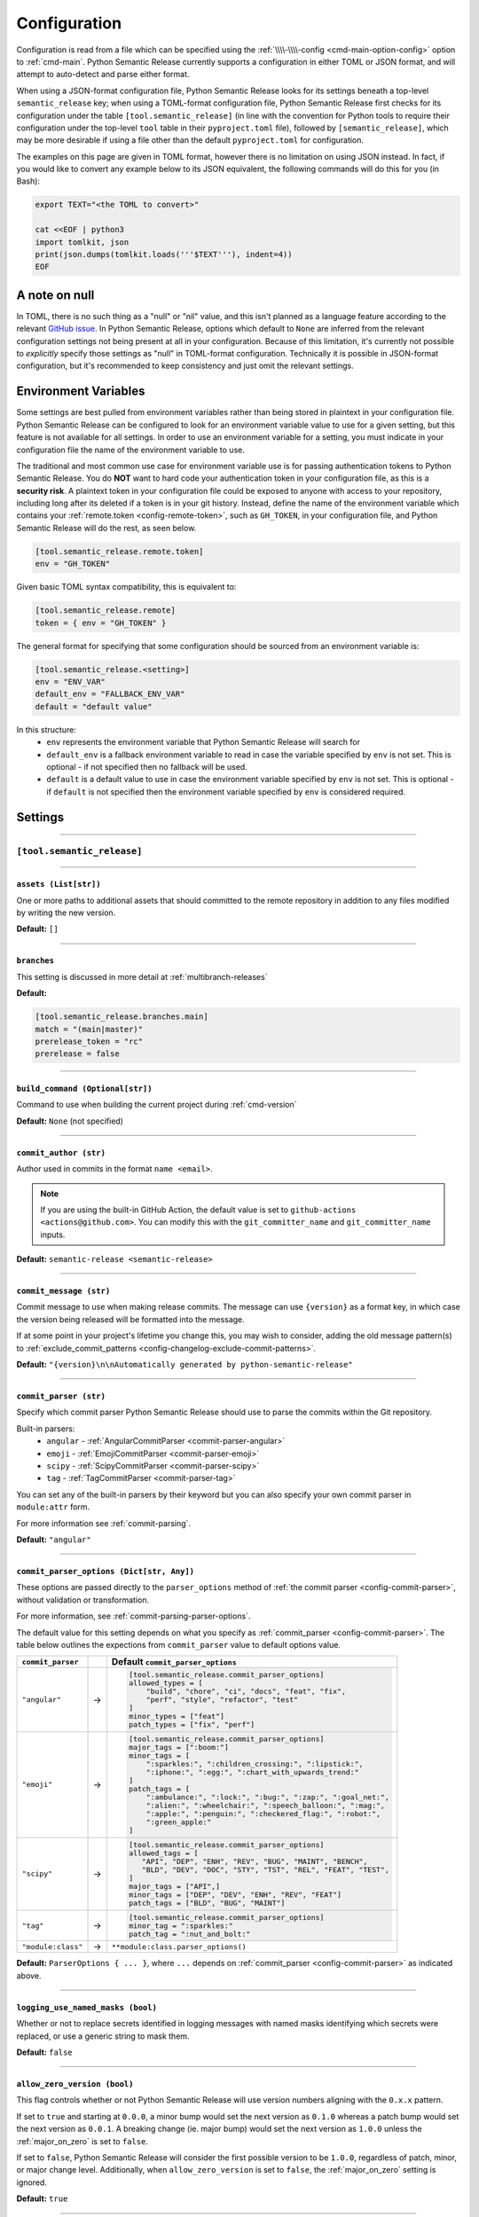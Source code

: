 .. _configuration:

Configuration
=============

Configuration is read from a file which can be specified using the
:ref:`\\\\-\\\\-config <cmd-main-option-config>` option to :ref:`cmd-main`. Python Semantic
Release currently supports a configuration in either TOML or JSON format, and will
attempt to auto-detect and parse either format.

When using a JSON-format configuration file, Python Semantic Release looks for its
settings beneath a top-level ``semantic_release`` key; when using a TOML-format
configuration file, Python Semantic Release first checks for its configuration under
the table ``[tool.semantic_release]`` (in line with the convention for Python tools to
require their configuration under the top-level ``tool`` table in their
``pyproject.toml`` file), followed by ``[semantic_release]``, which may be more desirable
if using a file other than the default ``pyproject.toml`` for configuration.

The examples on this page are given in TOML format, however there is no limitation on
using JSON instead. In fact, if you would like to convert any example below to its
JSON equivalent, the following commands will do this for you (in Bash):

.. code-block:: bash

    export TEXT="<the TOML to convert>"

    cat <<EOF | python3
    import tomlkit, json
    print(json.dumps(tomlkit.loads('''$TEXT'''), indent=4))
    EOF



A note on null
--------------

In TOML, there is no such thing as a "null" or "nil" value, and this isn't planned
as a language feature according to the relevant `GitHub issue`_.
In Python Semantic Release, options which default to ``None`` are inferred from the
relevant configuration settings not being present at all in your configuration.
Because of this limitation, it's currently not possible to *explicitly* specify those
settings as "null" in TOML-format configuration. Technically it is possible in
JSON-format configuration, but it's recommended to keep consistency and just omit
the relevant settings.

.. _`GitHub issue`: https://github.com/toml-lang/toml/issues/30

.. _config-environment-variables:

Environment Variables
---------------------

Some settings are best pulled from environment variables rather than being stored
in plaintext in your configuration file. Python Semantic Release can be configured
to look for an environment variable value to use for a given setting, but this feature
is not available for all settings. In order to use an environment variable for a setting,
you must indicate in your configuration file the name of the environment variable to use.

The traditional and most common use case for environment variable use is for passing
authentication tokens to Python Semantic Release. You do **NOT** want to hard code your
authentication token in your configuration file, as this is a **security risk**. A plaintext
token in your configuration file could be exposed to anyone with access to your repository,
including long after its deleted if a token is in your git history. Instead, define the name
of the environment variable which contains your :ref:`remote.token <config-remote-token>`,
such as ``GH_TOKEN``, in your configuration file, and Python Semantic Release will do the
rest, as seen below.

.. code-block:: toml

    [tool.semantic_release.remote.token]
    env = "GH_TOKEN"

Given basic TOML syntax compatibility, this is equivalent to:

.. code-block:: toml

    [tool.semantic_release.remote]
    token = { env = "GH_TOKEN" }

The general format for specifying that some configuration should be sourced from an
environment variable is:

.. code-block:: toml

    [tool.semantic_release.<setting>]
    env = "ENV_VAR"
    default_env = "FALLBACK_ENV_VAR"
    default = "default value"

In this structure:
  * ``env`` represents the environment variable that Python Semantic Release will search for
  * ``default_env`` is a fallback environment variable to read in case the variable specified
    by ``env`` is not set. This is optional - if not specified then no fallback will be used.
  * ``default`` is a default value to use in case the environment variable specified by ``env``
    is not set. This is optional - if ``default`` is not specified then the environment variable
    specified by ``env`` is considered required.

.. _config-settings:

Settings
--------

----

.. _config-root:

``[tool.semantic_release]``
***************************

----

.. _config-assets:

``assets (List[str])``
""""""""""""""""""""""

One or more paths to additional assets that should committed to the remote repository
in addition to any files modified by writing the new version.

**Default:** ``[]``

----

.. _config-branches:

``branches``
""""""""""""

This setting is discussed in more detail at :ref:`multibranch-releases`

**Default:**

.. code-block:: toml

    [tool.semantic_release.branches.main]
    match = "(main|master)"
    prerelease_token = "rc"
    prerelease = false

----

.. _config-build-command:

``build_command (Optional[str])``
"""""""""""""""""""""""""""""""""

Command to use when building the current project during :ref:`cmd-version`

**Default:** ``None`` (not specified)

----

.. _config-commit_author:

``commit_author (str)``
"""""""""""""""""""""""
Author used in commits in the format ``name <email>``.

.. note::
  If you are using the built-in GitHub Action, the default value is set to
  ``github-actions <actions@github.com>``. You can modify this with the
  ``git_committer_name`` and ``git_committer_name`` inputs.

.. seealso::
   - :ref:`github-actions`

**Default:** ``semantic-release <semantic-release>``

----

.. _config-commit-message:

``commit_message (str)``
""""""""""""""""""""""""

Commit message to use when making release commits. The message can use ``{version}``
as a format key, in which case the version being released will be formatted into
the message.

If at some point in your project's lifetime you change this, you may wish to consider,
adding the old message pattern(s) to :ref:`exclude_commit_patterns <config-changelog-exclude-commit-patterns>`.

**Default:** ``"{version}\n\nAutomatically generated by python-semantic-release"``

----

.. _config-commit-parser:

``commit_parser (str)``
"""""""""""""""""""""""

Specify which commit parser Python Semantic Release should use to parse the commits
within the Git repository.

Built-in parsers:
    * ``angular`` - :ref:`AngularCommitParser <commit-parser-angular>`
    * ``emoji`` - :ref:`EmojiCommitParser <commit-parser-emoji>`
    * ``scipy`` - :ref:`ScipyCommitParser <commit-parser-scipy>`
    * ``tag`` - :ref:`TagCommitParser <commit-parser-tag>`

You can set any of the built-in parsers by their keyword but you can also specify
your own commit parser in ``module:attr`` form.

For more information see :ref:`commit-parsing`.

**Default:** ``"angular"``

----

.. _config-commit-parser-options:

``commit_parser_options (Dict[str, Any])``
""""""""""""""""""""""""""""""""""""""""""

These options are passed directly to the ``parser_options`` method of
:ref:`the commit parser <config-commit-parser>`, without validation
or transformation.

For more information, see :ref:`commit-parsing-parser-options`.

The default value for this setting depends on what you specify as
:ref:`commit_parser <config-commit-parser>`. The table below outlines
the expections from ``commit_parser`` value to default options value.

==================  ==   =================================
``commit_parser``        Default ``commit_parser_options``
==================  ==   =================================
``"angular"``       ->   .. code-block:: toml

                             [tool.semantic_release.commit_parser_options]
                             allowed_types = [
                                 "build", "chore", "ci", "docs", "feat", "fix",
                                 "perf", "style", "refactor", "test"
                             ]
                             minor_types = ["feat"]
                             patch_types = ["fix", "perf"]

``"emoji"``         ->   .. code-block:: toml

                             [tool.semantic_release.commit_parser_options]
                             major_tags = [":boom:"]
                             minor_tags = [
                                 ":sparkles:", ":children_crossing:", ":lipstick:",
                                 ":iphone:", ":egg:", ":chart_with_upwards_trend:"
                             ]
                             patch_tags = [
                                 ":ambulance:", ":lock:", ":bug:", ":zap:", ":goal_net:",
                                 ":alien:", ":wheelchair:", ":speech_balloon:", ":mag:",
                                 ":apple:", ":penguin:", ":checkered_flag:", ":robot:",
                                 ":green_apple:"
                             ]

``"scipy"``         ->   .. code-block:: toml

                             [tool.semantic_release.commit_parser_options]
                             allowed_tags = [
                                "API", "DEP", "ENH", "REV", "BUG", "MAINT", "BENCH",
                                "BLD", "DEV", "DOC", "STY", "TST", "REL", "FEAT", "TEST",
                             ]
                             major_tags = ["API",]
                             minor_tags = ["DEP", "DEV", "ENH", "REV", "FEAT"]
                             patch_tags = ["BLD", "BUG", "MAINT"]

``"tag"``           ->   .. code-block:: toml

                             [tool.semantic_release.commit_parser_options]
                             minor_tag = ":sparkles:"
                             patch_tag = ":nut_and_bolt:"

``"module:class"``  ->   ``**module:class.parser_options()``
==================  ==   =================================

**Default:** ``ParserOptions { ... }``, where ``...`` depends on
:ref:`commit_parser <config-commit-parser>` as indicated above.


----

.. _config-logging-use-named-masks:

``logging_use_named_masks (bool)``
""""""""""""""""""""""""""""""""""

Whether or not to replace secrets identified in logging messages with named masks
identifying which secrets were replaced, or use a generic string to mask them.

**Default:** ``false``

----

.. _config-allow-zero-version:

``allow_zero_version (bool)``
"""""""""""""""""""""""""""""

This flag controls whether or not Python Semantic Release will use version
numbers aligning with the ``0.x.x`` pattern.

If set to ``true`` and starting at ``0.0.0``, a minor bump would set the
next version as ``0.1.0`` whereas a patch bump would set the next version as
``0.0.1``. A breaking change (ie. major bump) would set the next version as
``1.0.0`` unless the :ref:`major_on_zero` is set to ``false``.

If set to ``false``, Python Semantic Release will consider the first possible
version to be ``1.0.0``, regardless of patch, minor, or major change level.
Additionally, when ``allow_zero_version`` is set to ``false``,
the :ref:`major_on_zero` setting is ignored.

**Default:** ``true``

----

.. _config-major-on-zero:

``major_on_zero (bool)``
""""""""""""""""""""""""

This flag controls whether or not Python Semantic Release will increment the major
version upon a breaking change when the version matches ``0.y.z``. This value is
set to ``true`` by default, where breaking changes will increment the ``0`` major
version to ``1.0.0`` like normally expected.

If set to ``false``, major (breaking) releases will increment the minor digit of the
version while the major version is ``0``, instead of the major digit. This allows for
continued breaking changes to be made while the major version remains ``0``.

From the `Semantic Versioning Specification`_:

   Major version zero (0.y.z) is for initial development. Anything MAY change at
   any time. The public API SHOULD NOT be considered stable.

.. _Semantic Versioning Specification: https://semver.org/spec/v2.0.0.html#spec-item-4

When you are ready to release a stable version, set ``major_on_zero`` to ``true`` and
run Python Semantic Release again. This will increment the major version to ``1.0.0``.

When :ref:`allow_zero_version` is set to ``false``, this setting is ignored.

**Default:** ``true``

----

.. _config-tag-format:

``tag_format (str)``
""""""""""""""""""""

Specify the format to be used for the Git tag that will be added to the repo during
a release invoked via :ref:`cmd-version`. The format string is a regular expression,
which also must include the format keys below, otherwise an exception will be thrown.
It *may* include any of the optional format keys, in which case the contents
described will be formatted into the specified location in the Git tag that is created.

For example, ``"(dev|stg|prod)-v{version}"`` is a valid ``tag_format`` matching tags such
as:

- ``dev-v1.2.3``
- ``stg-v0.1.0-rc.1``
- ``prod-v2.0.0+20230701``

This format will also be used for parsing tags already present in the repository into
semantic versions; therefore if the tag format changes at some point in the
repository's history, historic versions that no longer match this pattern will not be
considered as versions.

================ =========  ========
Format Key       Mandatory  Contents
================ =========  ========
``{version}``    Yes        The new semantic version number, for example ``1.2.3``, or
                            ``2.1.0-alpha.1+build.1234``
================ =========  ========

Tags which do not match this format will not be considered as versions of your project.

**Default:** ``"v{version}"``

----

.. _config-version-variables:

``version_variables (List[str])``
"""""""""""""""""""""""""""""""""

Each entry represents a location where the version is stored in the source code,
specified in ``file:variable`` format. For example:

.. code-block:: toml

    [tool.semantic_release]
    version_variables = [
        "semantic_release/__init__.py:__version__",
        "docs/conf.py:version",
    ]

**Default:** ``[]``

----

.. _config-version-toml:

``version_toml (List[str])``
""""""""""""""""""""""""""""
Similar to :ref:`config-version-variables`, but allows the version number to be
identified safely in a toml file like ``pyproject.toml``, with each entry using
dotted notation to indicate the key for which the value represents the version:

.. code-block:: toml

    [tool.semantic_release]
    version_toml = [
        "pyproject.toml:tool.poetry.version",
    ]

**Default:** ``[]``

----

.. _config-changelog:

``[tool.semantic_release.changelog]``
*************************************

----

.. _config-changelog-template-dir:

``template_dir (str)``
""""""""""""""""""""""

If given, specifies a directory of templates that will be rendered during creation
of the changelog. If not given, the default changelog template will be used.

This option is discussed in more detail at :ref:`changelog-templates`

**Default:** ``"templates"``

----

.. _config-changelog-changelog-file:

``changelog_file (str)``
""""""""""""""""""""""""

Specify the name of the changelog file (after template rendering has taken place).

**Default:** ``"CHANGELOG.md"``

----

.. _config-changelog-exclude-commit-patterns:

``exclude_commit_patterns (List[str])``
"""""""""""""""""""""""""""""""""""""""

Any patterns specified here will be excluded from the commits which are available
to your changelog. This allows, for example, automated commits to be removed if desired.
Python Semantic Release also removes its own commits from the Changelog via this mechanism;
therefore if you change the automated commit message that Python Semantic Release uses when
making commits, you may wish to add the *old* commit message pattern here.

The patterns in this list are treated as regular expressions.

**Default:** ``[]``

----

.. _config-changelog-environment:

``[tool.semantic_release.changelog.environment]``
*************************************************

.. note::
   This section of the configuration contains options which customize the template
   environment used to render templates such as the changelog. Most options are
   passed directly to the `jinja2.Environment`_ constructor, and further
   documentation one these parameters can be found there.

.. _`jinja2.Environment`: https://jinja.palletsprojects.com/en/3.1.x/api/#jinja2.Environment

----

.. _config-changelog-environment-block-start-string:

``block_start_string (str)``
""""""""""""""""""""""""""""

This setting is passed directly to the `jinja2.Environment`_ constructor.

**Default:** ``"{%"``

----

.. _config-changelog-environment-block-end-string:

``block_end_string (str)``
""""""""""""""""""""""""""

This setting is passed directly to the `jinja2.Environment`_ constructor.

**Default:** ``"%}"``

----

.. _config-changelog-environment-variable-start-string:

``variable_start_string (str)``
"""""""""""""""""""""""""""""""

This setting is passed directly to the `jinja2.Environment`_ constructor.

**Default:** ``"{{"``

----

.. _config-changelog-environment-variable-end-string:

``variable_end_string (str)``
"""""""""""""""""""""""""""""

This setting is passed directly to the `jinja2.Environment`_ constructor.

**Default:** ``"}}"``

----

.. _config-changelog-environment-comment-start-string:

``comment_start_string (str)``
""""""""""""""""""""""""""""""

This setting is passed directly to the `jinja2.Environment`_ constructor.

**Default:** ``{#``

----

.. _config-changelog-environment-comment-end-string:

``comment_end_string (str)``
""""""""""""""""""""""""""""

This setting is passed directly to the `jinja2.Environment`_ constructor.

**Default:** ``"#}"``

----

.. _config-changelog-environment-line-statement-prefix:

``line_statement_prefix (Optional[str])``
"""""""""""""""""""""""""""""""""""""""""

This setting is passed directly to the `jinja2.Environment`_ constructor.

**Default:** ``None`` (not specified)

----

.. _config-changelog-environment-line-comment-prefix:

``line_comment_prefix (Optional[str])``
"""""""""""""""""""""""""""""""""""""""

This setting is passed directly to the `jinja2.Environment`_ constructor.

**Default:** ``None`` (not specified)

----

.. _config-changelog-environment-trim-blocks:

``trim_blocks (bool)``
""""""""""""""""""""""

This setting is passed directly to the `jinja2.Environment`_ constructor.

**Default:** ``false``

----

.. _config-changelog-environment-lstrip-blocks:

``lstrip_blocks (bool)``
""""""""""""""""""""""""

This setting is passed directly to the `jinja2.Environment`_ constructor.

**Default:** ``false``

----

.. _config-changelog-environment-newline-sequence:

``newline_sequence (Literal["\n", "\r", "\r\n"])``
""""""""""""""""""""""""""""""""""""""""""""""""""

This setting is passed directly to the `jinja2.Environment`_ constructor.

**Default:** ``"\n"``

----

.. _config-changelog-environment-keep-trailing-newline:

``keep_trailing_newline (bool)``
""""""""""""""""""""""""""""""""

This setting is passed directly to the `jinja2.Environment`_ constructor.

**Default:** ``false``

----

.. _config-changelog-environment-extensions:

``extensions (List[str])``
""""""""""""""""""""""""""

This setting is passed directly to the `jinja2.Environment`_ constructor.

**Default:** ``[]``

----

.. _config-changelog-environment-autoescape:

``autoescape (Union[str, bool])``
""""""""""""""""""""""""""""""""""

If this setting is a string, it should be given in ``module:attr`` form; Python
Semantic Release will attempt to dynamically import this string, which should
represent a path to a suitable callable that satisfies the following:

    As of Jinja 2.4 this can also be a callable that is passed the template name
    and has to return ``True`` or ``False`` depending on autoescape should be
    enabled by default.

The result of this dynamic import is passed directly to the `jinja2.Environment`_
constructor.

If this setting is a boolean, it is passed directly to the `jinja2.Environment`_
constructor.

**Default:** ``true``

----

.. _config-remote:

``remote``
**********

.. note::
    The remote configuration is a group of settings that configure PSR's integration
    with remote version control systems.

    **pyproject.toml:** ``[tool.semantic_release.remote]``

----

.. _config-remote-api_domain:

``api_domain``
""""""""""""""

**Type:** ``Optional[str | Dict['env', str]]``

The hosting domain for the API of your remote HVCS if different than the ``domain``.
Generally, this will be used to specify a separate subdomain that is used for API
calls rather than the primary domain (ex. ``api.github.com``).

**Most on-premise HVCS installations will NOT use this setting!** Whether or not
this value is used depends on the HVCS configured (and your server administration)
in the :ref:`remote.type <config-remote-type>` setting and used in tadem with the
:ref:`remote.domain <config-remote-domain>` setting.

When using a custom :ref:`remote.domain <config-remote-domain>` and a HVCS
:ref:`remote.type <config-remote-type>` that is configured with a separate domain
or sub-domain for API requests, this value is used to configure the location of API
requests that are sent from PSR.

Most on-premise or self-hosted HVCS environments will use a path prefix to handle inbound
API requests, which means this value will ignored.

PSR knows the expected api domains for known cloud services and their associated
api domains which means this value is not necessary to explicitly define for services
as ``bitbucket.org``, and ``github.com``.

Including the protocol schemes, such as ``https://``, for the API domain is optional.
Secure ``HTTPS`` connections are assumed unless the setting of
:ref:`remote.insecure <config-remote-insecure>` is ``True``.

**Default:** ``None``

----

.. _config-remote-domain:

``domain``
""""""""""

**Type:** ``Optional[str | Dict['env', str]]``

The host domain for your HVCS server. This setting is used to support on-premise
installations of HVCS providers with custom domain hosts.

If you are using the official domain of the associated
:ref:`remote.type <config-remote-type>`, this value is not required. PSR will use the
default domain value for the :ref:`remote.type <config-remote-type>` when not specified.
For example, when ``remote.type="github"`` is specified the default domain of
``github.com`` is used.

Including the protocol schemes, such as ``https://``, for the domain value is optional.
Secure ``HTTPS`` connections are assumed unless the setting of
:ref:`remote.insecure <config-remote-insecure>` is ``True``.

This setting also supports reading from an environment variable for ease-of-use
in CI pipelines. See :ref:`Environment Variable <config-environment-variables>` for
more information. Depending on the :ref:`remote.type <config-remote-type>`, the default
environment variable for the default domain's CI pipeline environment will automatically
be checked so this value is not required in default environments.  For example, when
``remote.type="gitlab"`` is specified, PSR will look to the ``CI_SERVER_URL`` environment
variable when ``remote.domain`` is not specified.

**Default:** ``None``

.. seealso::
   - :ref:`remote.api_domain <config-remote-api-domain>`

----

.. _config-remote-ignore-token-for-push:

``ignore_token_for_push``
"""""""""""""""""""""""""

**Type:** ``bool``

If set to ``True``, ignore the authentication token when pushing changes to the remote.
This is ideal, for example, if you already have SSH keys set up which can be used for
pushing.

**Default:** ``False``

----

.. _config-remote-insecure:

``insecure``
""""""""""""

**Type:** ``bool``

Insecure is used to allow non-secure ``HTTP`` connections to your HVCS server. If set to
``True``, any domain value passed will assume ``http://`` if it is not specified and allow
it. When set to ``False`` (implicitly or explicitly), it will force ``https://`` communications.

When a custom ``domain`` or ``api_domain`` is provided as a configuration, this flag governs
the protocol scheme used for those connections. If the protocol scheme is not provided in
the field value, then this ``insecure`` option defines whether ``HTTP`` or ``HTTPS`` is
used for the connection. If the protocol scheme is provided in the field value, it must
match this setting or it will throw an error.

The purpose of this flag is to prevent any typos in provided ``domain`` and ``api_domain``
values that accidently specify an insecure connection but allow users to toggle the protection
scheme off when desired.

**Default:** ``False``

----

.. _config-remote-name:

``name``
""""""""

**Type:** ``str``

Name of the remote to push to using ``git push -u $name <branch_name>``

**Default:** ``"origin"``

----

.. _config-remote-url:

``url``
"""""""

**Type:** ``Optional[str | Dict['env', str]]``

An override setting used to specify the remote upstream location of ``git push``.

**Not commonly used!** This is used to override the derived upstream location when
the desired push location is different than the location the repository was cloned
from.

This setting will override the upstream location url that would normally be derived
from the :ref:`remote.name <config-remote-name>` location of your git repository.

**Default:** ``None``

----

.. _config-remote-type:

``type``
""""""""

**Type:** ``Literal["bitbucket", "gitea", "github", "gitlab"]``

The type of the remote VCS. Currently, Python Semantic Release supports ``"github"``,
``"gitlab"``, ``"gitea"`` and ``"bitbucket"``. Not all functionality is available with all
remote types, but we welcome pull requests to help improve this!

**Default:** ``"github"``

----

.. _config-remote-token:

``token``
"""""""""

**Type:** ``Optional[str | Dict['env', str]]``

:ref:`Environment Variable <config-environment-variables>` from which to source the
authentication token for the remote VCS. Common examples include ``"GH_TOKEN"``,
``"GITLAB_TOKEN"`` or ``"GITEA_TOKEN"``, however, you may choose to use a custom
environment variable if you wish.

.. note::
   By default, this is a **mandatory** environment variable that must be set before
   using any functionality that requires authentication with your remote VCS. If you
   are using this token to enable push access to the repository, it must also be set
   before attempting to push.

   If your push access is enabled via SSH keys instead, then you do not need to set
   this environment variable in order to push the version increment, changelog and
   modified source code assets to the remote using :ref:`cmd-version`. However,
   you will need to disable release creation using the :ref:`cmd-version-option-vcs-release`
   option, among other options, in order to use Python Semantic Release without
   configuring the environment variable for your remote VCS authentication token.


The default value for this setting depends on what you specify as
:ref:`remote.type <config-remote-type>`. Review the table below to see what the
default token value will be for each remote type.

================  ==  ===============================
``remote.type``       Default ``remote.token``
================  ==  ===============================
``"github"``      ->  ``{ env = "GH_TOKEN" }``
``"gitlab"``      ->  ``{ env = "GITLAB_TOKEN" }``
``"gitea"``       ->  ``{ env = "GITEA_TOKEN" }``
``"bitbucket"``   ->  ``{ env = "BITBUCKET_TOKEN" }``
================  ==  ===============================

**Default:** ``{ env = "<envvar name>" }``, where ``<envvar name>`` depends on
:ref:`remote.type <config-remote-type>` as indicated above.

----

.. _config-publish:

``[tool.semantic_release.publish]``
***********************************

----

.. _config-publish-dist-glob-patterns:

``dist_glob_patterns (List[str])``
""""""""""""""""""""""""""""""""""

Upload any files matching any of these globs to your VCS release. Each item in this
list should be a string containing a Unix-style glob pattern.

**Default:** ``["dist/*"]``

----

.. _config-publish-upload-to-vcs-release:

``upload_to_vcs_release (bool)``
""""""""""""""""""""""""""""""""

If set to ``true``, upload any artifacts matched by the
:ref:`dist_glob_patterns <config-publish-dist-glob-patterns>` to the release created
in the remote VCS corresponding to the latest tag. Artifacts are only uploaded if
release artifact uploads are supported by the :ref:`VCS type <config-remote-type>`.

**Default:** ``true``
